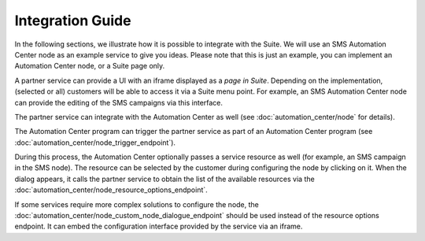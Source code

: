 Integration Guide
=================

In the following sections, we illustrate how it is possible to integrate with the Suite. We will use
an SMS Automation Center node as an example service to give you ideas. Please note that this
is just an example, you can implement an Automation Center node, or a Suite page only.

.. image:: /_static/images/suite_integrations.png

A partner service can provide a UI with an iframe displayed as a *page in Suite*. Depending on
the implementation, (selected or all) customers will be able to access it via a Suite menu point.
For example, an SMS Automation Center node can provide the editing of the SMS campaigns via this
interface.

.. image:: /_static/images/iframe.png

The partner service can integrate with the Automation Center as well
(see :doc:`automation_center/node` for details).

The Automation Center program can trigger the partner service as part of an Automation Center program
(see :doc:`automation_center/node_trigger_endpoint`).

.. image:: /_static/images/AC.png

During this process, the Automation Center optionally passes a service resource as well
(for example, an SMS campaign in the SMS node). The resource can be selected by the customer
during configuring the node by clicking on it. When the dialog appears, it calls the partner service
to obtain the list of the available resources via the :doc:`automation_center/node_resource_options_endpoint`.

.. image:: /_static/images/sms_campaign.png

If some services require more complex solutions to configure the node, the
:doc:`automation_center/node_custom_node_dialogue_endpoint` should be used instead of the
resource options endpoint. It can embed the configuration interface provided by the
service via an iframe.
